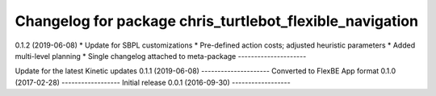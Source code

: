 ^^^^^^^^^^^^^^^^^^^^^^^^^^^^^^^^^^^^^^^^^^^^^^^^^^^^^^
Changelog for package chris_turtlebot_flexible_navigation
^^^^^^^^^^^^^^^^^^^^^^^^^^^^^^^^^^^^^^^^^^^^^^^^^^^^^^

0.1.2 (2019-06-08)
* Update for SBPL customizations
* Pre-defined action costs; adjusted heuristic parameters
* Added multi-level planning
* Single changelog attached to meta-package
---------------------

Update for the latest Kinetic updates
0.1.1 (2019-06-08)
---------------------
Converted to FlexBE App format
0.1.0 (2017-02-28)
------------------
Initial release
0.0.1 (2016-09-30)
------------------
